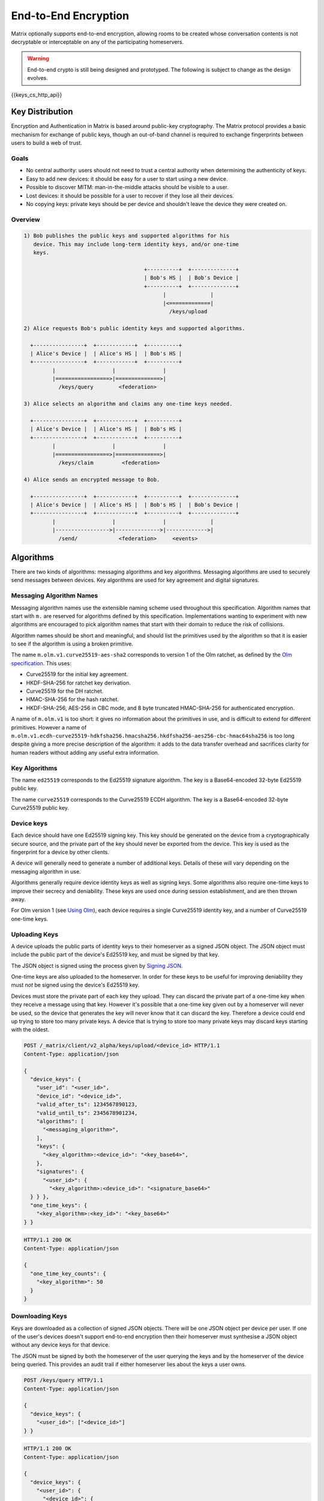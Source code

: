 .. Copyright 2016 OpenMarket Ltd
..
.. Licensed under the Apache License, Version 2.0 (the "License");
.. you may not use this file except in compliance with the License.
.. You may obtain a copy of the License at
..
..     http://www.apache.org/licenses/LICENSE-2.0
..
.. Unless required by applicable law or agreed to in writing, software
.. distributed under the License is distributed on an "AS IS" BASIS,
.. WITHOUT WARRANTIES OR CONDITIONS OF ANY KIND, either express or implied.
.. See the License for the specific language governing permissions and
.. limitations under the License.

End-to-End Encryption
=====================

.. _module:e2e:

Matrix optionally supports end-to-end encryption, allowing rooms to be created
whose conversation contents is not decryptable or interceptable on any of the
participating homeservers.

.. WARNING::
  End-to-end crypto is still being designed and prototyped. The following is
  subject to change as the design evolves.

{{keys_cs_http_api}}

Key Distribution
----------------
Encryption and Authentication in Matrix is based around public-key
cryptography. The Matrix protocol provides a basic mechanism for exchange of
public keys, though an out-of-band channel is required to exchange fingerprints
between users to build a web of trust.

Goals
~~~~~
* No central authority: users should not need to trust a central authority
  when determining the authenticity of keys.

* Easy to add new devices: it should be easy for a user to start using a
  new device.

* Possible to discover MITM: man-in-the-middle attacks should be visible to a
  user.

* Lost devices: it should be possible for a user to recover if they lose all
  their devices.

* No copying keys: private keys should be per device and shouldn't leave the
  device they were created on.


Overview
~~~~~~~~

.. code::

    1) Bob publishes the public keys and supported algorithms for his
       device. This may include long-term identity keys, and/or one-time
       keys.

                                          +----------+  +--------------+
                                          | Bob's HS |  | Bob's Device |
                                          +----------+  +--------------+
                                                |              |
                                                |<=============|
                                                  /keys/upload

    2) Alice requests Bob's public identity keys and supported algorithms.

      +----------------+  +------------+  +----------+
      | Alice's Device |  | Alice's HS |  | Bob's HS |
      +----------------+  +------------+  +----------+
             |                  |               |
             |=================>|==============>|
               /keys/query        <federation>

    3) Alice selects an algorithm and claims any one-time keys needed.

      +----------------+  +------------+  +----------+
      | Alice's Device |  | Alice's HS |  | Bob's HS |
      +----------------+  +------------+  +----------+
             |                  |               |
             |=================>|==============>|
               /keys/claim         <federation>

    4) Alice sends an encrypted message to Bob.

      +----------------+  +------------+  +----------+  +--------------+
      | Alice's Device |  | Alice's HS |  | Bob's HS |  | Bob's Device |
      +----------------+  +------------+  +----------+  +--------------+
             |                  |               |              |
             |----------------->|-------------->|------------->|
               /send/             <federation>     <events>


Algorithms
----------

There are two kinds of algorithms: messaging algorithms and key algorithms.
Messaging algorithms are used to securely send messages between devices.
Key algorithms are used for key agreement and digital signatures.

Messaging Algorithm Names
~~~~~~~~~~~~~~~~~~~~~~~~~

Messaging algorithm names use the extensible naming scheme used throughout this
specification. Algorithm names that start with ``m.`` are reserved for
algorithms defined by this specification. Implementations wanting to experiment
with new algorithms are encouraged to pick algorithm names that start with
their domain to reduce the risk of collisions.

Algorithm names should be short and meaningful, and should list the primitives
used by the algorithm so that it is easier to see if the algorithm is using a
broken primitive.

The name ``m.olm.v1.curve25519-aes-sha2`` corresponds to version 1 of the Olm
ratchet, as defined by the `Olm specification`_. This uses:

* Curve25519 for the initial key agreement.
* HKDF-SHA-256 for ratchet key derivation.
* Curve25519 for the DH ratchet.
* HMAC-SHA-256 for the hash ratchet.
* HKDF-SHA-256, AES-256 in CBC mode, and 8 byte truncated HMAC-SHA-256 for authenticated encryption.

.. _`Olm specification`: http://matrix.org/docs/spec/olm.html

A name of ``m.olm.v1`` is too short: it gives no information about the primitives
in use, and is difficult to extend for different primitives. However a name of
``m.olm.v1.ecdh-curve25519-hdkfsha256.hmacsha256.hkdfsha256-aes256-cbc-hmac64sha256``
is too long despite giving a more precise description of the algorithm: it adds
to the data transfer overhead and sacrifices clarity for human readers without
adding any useful extra information.

Key Algorithms
~~~~~~~~~~~~~~

The name ``ed25519`` corresponds to the Ed25519 signature algorithm. The key is
a Base64-encoded 32-byte Ed25519 public key.

The name ``curve25519`` corresponds to the Curve25519 ECDH algorithm. The key is
a Base64-encoded 32-byte Curve25519 public key.

Device keys
~~~~~~~~~~~
Each device should have one Ed25519 signing key. This key should be generated
on the device from a cryptographically secure source, and the private part of
the key should never be exported from the device. This key is used as the
fingerprint for a device by other clients.

A device will generally need to generate a number of additional keys. Details
of these will vary depending on the messaging algorithm in use.

Algorithms generally require device identity keys as well as signing keys. Some
algorithms also require one-time keys to improve their secrecy and deniability.
These keys are used once during session establishment, and are then thrown
away.

For Olm version 1 (see `Using Olm`_), each device requires a single Curve25519
identity key, and a number of Curve25519 one-time keys.

Uploading Keys
~~~~~~~~~~~~~~

A device uploads the public parts of identity keys to their homeserver as a
signed JSON object. The JSON object must include the public part of the
device's Ed25519 key, and must be signed by that key.

The JSON object is signed using the process given by `Signing JSON`_.

One-time keys are also uploaded to the homeserver. In order for these keys to
be useful for improving deniability they must *not* be signed using the
device's Ed25519 key.

Devices must store the private part of each key they upload. They can
discard the private part of a one-time key when they receive a message using
that key. However it's possible that a one-time key given out by a homeserver
will never be used, so the device that generates the key will never know that
it can discard the key. Therefore a device could end up trying to store too
many private keys. A device that is trying to store too many private keys may
discard keys starting with the oldest.

.. _`Signing JSON`: server_server.html#signing-json

.. code:: http

    POST /_matrix/client/v2_alpha/keys/upload/<device_id> HTTP/1.1
    Content-Type: application/json

    {
      "device_keys": {
        "user_id": "<user_id>",
        "device_id": "<device_id>",
        "valid_after_ts": 1234567890123,
        "valid_until_ts": 2345678901234,
        "algorithms": [
          "<messaging_algorithm>",
        ],
        "keys": {
          "<key_algorithm>:<device_id>": "<key_base64>",
        },
        "signatures": {
          "<user_id>": {
            "<key_algorithm>:<device_id>": "<signature_base64>"
      } } },
      "one_time_keys": {
        "<key_algorithm>:<key_id>": "<key_base64>"
    } }

.. code:: http

    HTTP/1.1 200 OK
    Content-Type: application/json

    {
      "one_time_key_counts": {
        "<key_algorithm>": 50
      }
    }


Downloading Keys
~~~~~~~~~~~~~~~~

Keys are downloaded as a collection of signed JSON objects. There
will be one JSON object per device per user. If one of the user's
devices doesn't support end-to-end encryption then their
homeserver must synthesise a JSON object without any device keys
for that device.

The JSON must be signed by both the homeserver of
the user querying the keys and by the homeserver of the device
being queried. This provides an audit trail if either homeserver
lies about the keys a user owns.

.. code:: http

    POST /keys/query HTTP/1.1
    Content-Type: application/json

    {
      "device_keys": {
        "<user_id>": ["<device_id>"]
    } }


.. code:: http

    HTTP/1.1 200 OK
    Content-Type: application/json

    {
      "device_keys": {
        "<user_id>": {
          "<device_id>": {
            "user_id": "<user_id>",
            "device_id": "<device_id>",
            "valid_after_ts": 1234567890123,
            "valid_until_ts": 2345678901234,
            "algorithms": [
              "<messaging_algorithm>",
            ],
            "keys": {
              "<algorithm>:<device_id>": "<key_base64>",
            },
            "signatures": {
              "<user_id>": {
                "<key_algorithm>:<device_id>": "<signature_base64>"
              },
              "<local_server_name>": {
                "<key_algorithm>:<key_id>": "<signature_base64>"
              },
              "<remote_server_name>": {
                "<key_algorithm>:<key_id>": "<signature_base64>"
    } } } } } }


Clients use ``/_matrix/client/v2_alpha/keys/query`` on their own homeservers to
query keys for any user they wish to contact. Homeservers will respond with the
keys for their local users and forward requests for remote users to
``/_matrix/federation/v1/user/keys/query`` over federation to the remote
server.


Claiming One-Time Keys
~~~~~~~~~~~~~~~~~~~~~~

A client wanting to set up a session with another device can claim a one-time
key for that device. This is done by making a request to
``/_matrix/client/v2_alpha/keys/claim`` on their own homeserver.  If necessary,
the homeserver will forward requests for remote users to
``/_matrix/federation/v1/user/keys/claim`` over federation to the remote
server. The homeserver then responds to the client with a one-time key for the
device.

A homeserver should rate-limit the number of one-time keys that a given user or
remote server can claim. A homeserver should discard the public part of a one
time key once it has given that key to another user.

.. code:: http

    POST /keys/claim HTTP/1.1
    Content-Type: application/json

    {
      "one_time_keys": {
        "<user_id>": {
          "<device_id>": "<key_algorithm>"
    } } }

.. code:: http

    HTTP/1.1 200 OK
    Content-Type: application/json

    {
      "one_time_keys": {
        "<user_id>": {
          "<device_id>": {
            "<key_algorithm>:<key_id>": "<key_base64>"
    } } } }


Sending a Message
~~~~~~~~~~~~~~~~~

Encrypted messages are sent in the form shown below.

.. code:: json

    {
      "type": "m.room.encrypted",
      "content": {
        "algorithm": "<messaging_algorithm>",
        "<algorithm_specific_keys>": "<algorithm_specific_data>"
    } }


Using Olm
+++++++++

Devices that support Olm must include "m.olm.v1.curve25519-aes-sha2" in their
list of supported messaging algorithms, must list a Curve25519 device key, and
must publish Curve25519 one-time keys.

.. code:: json

    {
      "type": "m.room.encrypted",
      "content": {
        "algorithm": "m.olm.v1.curve25519-aes-sha2",
        "sender_key": "<sender_curve25519_key>",
        "ciphertext": {
          "<device_curve25519_key>": {
            "type": 0,
            "body": "<base_64>"
    } } } }

``ciphertext`` is a mapping from device Curve25519 key to an encrypted payload
for that device. ``body`` is a Base64-encoded message body. ``type`` is an
integer indicating the type of the message body: 0 for the initial pre-key
message, 1 for ordinary messages.

Olm sessions will generate messages with a type of 0 until they receive a
message. Once a session has decrypted a message it will produce messages with
a type of 1.

When a client receives a message with a type of 0 it must first check if it
already has a matching session. If it does then it will use that session to
try to decrypt the message. If there is no existing session then the client
must create a new session and use the new session to decrypt the message. A
client must not persist a session or remove one-time keys used by a session
until it has successfully decrypted a message using that session.

Messages with type 1 can only be decrypted with an existing session. If there
is no matching session, the client should show this as an invalid message.

The plaintext payload is of the form:

.. code:: json

   {
     "type": "<type of the plaintext event>",
     "content": "<content for the plaintext event>",
     "room_id": "<the room_id>",
     "fingerprint": "<sha256 hash of the currently participating keys>"
   }

The type and content of the plaintext message event are given in the payload.
Encrypting state events is not supported.

We include the room ID in the payload, because otherwise the homeserver would
be able to change the room a message was sent in. We include a hash of the
participating keys so that clients can detect if another device is unexpectedly
included in the conversation.

Clients must confirm that the ``sender_key`` belongs to the user that sent the
message.


A Possible Design for Group Chat using Olm
------------------------------------------

``m.room.encrypted`` events as described above do not scale well beyond a proof
of concept. In particular, the sender must send a separate copy of the message
for each device in the room, which does not scale beyond a handful of
devices. There is also no way to access historical messages: once a message has
been decrypted, even the original recipients cannot decrypt it again.

Instead, the intention is to build room-level security on top of the principles
set out above, and use the Olm ratchet to exchange key data between clients.

The following is an outline proposal for how this might work. There remain a
number of unanswered questions. Work on this part of the specification is being
tracked at https://matrix.org/jira/browse/SPEC-292.


Protecting the secrecy of history
~~~~~~~~~~~~~~~~~~~~~~~~~~~~~~~~~

Each message sent by a client has a 32-bit counter, :math:`i`. This counter
increments by one for each message sent by the client in a given room.

The counter is used to advance a ratchet, :math:`R_i`. The ratchet consists of
four 256-bit values, :math:`R_{i,j}` for :math:`j \in {0,1,2,3}`. It is
initialised with cryptographically-secure random data, and advanced as follows:

.. math::
    \begin{align}
    R_{i,0} &=
      \begin{cases}
        H_0\left(R_{2^24(n-1),0}\right) &\text{if }\exists n | i = 2^24n\\
        R_{i-1,0} &\text{otherwise}
      \end{cases}\\
    R_{i,1} &=
      \begin{cases}
        H_1\left(R_{2^24(n-1),0}\right) &\text{if }\exists n | i = 2^24n\\
        H_1\left(R_{2^16(m-1),1}\right) &\text{if }\exists m | i = 2^16m\\
        R_{i-1,1} &\text{otherwise}
      \end{cases}\\
    R_{i,2} &=
      \begin{cases}
        H_2\left(R_{2^24(n-1),0}\right) &\text{if }\exists n | i = 2^24n\\
        H_2\left(R_{2^16(m-1),1}\right) &\text{if }\exists m | i = 2^16m\\
        H_2\left(R_{2^8(p-1),2}\right) &\text{if }\exists p | i = 2^8p\\
        R_{i-1,2} &\text{otherwise}
      \end{cases}\\
    R_{i,3} &=
      \begin{cases}
        H_3\left(R_{2^24(n-1),0}\right) &\text{if }\exists n | i = 2^24n\\
        H_3\left(R_{2^16(m-1),1}\right) &\text{if }\exists m | i = 2^16m\\
        H_3\left(R_{2^8(p-1)}\right) &\text{if }\exists p | i = 2^8p\\
        H_3\left(R_{i-1,3}\right) &\text{otherwise}
      \end{cases}
    \end{align}

where :math:`H_0`, :math:`H_1`, :math:`H_2`, and :math:`H_3` are different hash
functions. For example :math:`H_0\left(X\right)` could be
:math:`HMAC\left(X,\text{"\textbackslash x00"}\right)` and
:math:`H_1\left(X\right)` could be :math:`HMAC\left(X,\text{"\textbackslash
x01"}\right)`. In summary: every :math:`2^8` iterations, :math:`R_{i,3}` is
reseeded from :math:`R_{i,2}`. Every :math:`2^16` iterations, :math:`R_{i,2}`
and :math:`R_{i,3}` are reseeded from :math:`R_{i,1}`. Every :math:`2^24`
iterations, :math:`R_{i,1}`, :math:`R_{i,2}` and :math:`R_{i,3}` are reseeded
from :math:`R_{i,0}`.

The complete ratchet value, :math:`R_{i}`, is hashed to generate the keys used
to encrypt each mesage.  This scheme allows the ratchet to be advanced an
arbitrary amount forwards while needing at most 1023 hash computations.  A
client can decrypt chat history onwards from the earliest value of the ratchet
it is aware of, but cannot decrypt history from before that point without
reversing the hash function.

This allows a client to share its ability to decrypt chat history with another
from a point in the conversation onwards by giving a copy of the ratchet at
that point in the conversation.

Proving and denying the authenticity of history
~~~~~~~~~~~~~~~~~~~~~~~~~~~~~~~~~~~~~~~~~~~~~~~

Clients sign the messages they send using a Ed25519 key generated per
room. That key, along with the ratchet key, is distributed
to other clients using 1:1 Olm ratchets. Those 1:1 ratchets are started using
Triple Diffie-Hellman which provides authenticity of the messages to the
participants and deniability of the messages to third parties. Therefore
any keys shared over those keys inherit the same levels of deniability and
authenticity.

Protecting the secrecy of future messages
~~~~~~~~~~~~~~~~~~~~~~~~~~~~~~~~~~~~~~~~~

A client would need to generate new keys if it wanted to prevent access to
messages beyond a given point in the conversation. Each client in a room would
have to reset the ratchet by generating and distributing a new :math:`R_0`
whenever someone leaves the room. Clients should generate new keys periodically
anyway. A 'generation number' should be used to indicate which series of the
ratchet a message was sent with, so that historical messages can continue to be
decrypted.

The frequency of key generation in a large room may need to be restricted to
keep the frequency of messages broadcast over the individual 1:1 channels
low.

Storing the ratchet in receiving clients
~~~~~~~~~~~~~~~~~~~~~~~~~~~~~~~~~~~~~~~~
In general a receiving client would keep two values of the ratchet for each
sending device: 

* the current value, to make decryption of new messages quick.
* the earliest known value of the ratchet, so that it can decrypt any
  historical messages.

In addition, a client would keep a copy of the ratchet for each previous
generation of the ratchet (see `Protecting the secrecy of future messages`_), so
that historical messages sent with earlier generations of the ratchet can still
be decrypted.

A client can discard history by advancing a ratchet to beyond the last message
they want to discard and then forgetting all previous values of the
ratchet.
